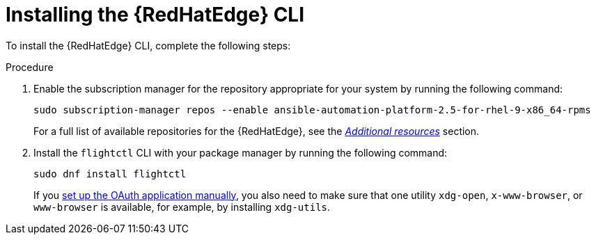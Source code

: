 :_mod-docs-content-type: PROCEDURE

[id="edge-manager-install-CLI"]

= Installing the {RedHatEdge} CLI

[role="_abstract"]

To install the {RedHatEdge} CLI, complete the following steps:

.Procedure 

. Enable the subscription manager for the repository appropriate for your system by running the following command:
+
[source,bash]
----
sudo subscription-manager repos --enable ansible-automation-platform-2.5-for-rhel-9-x86_64-rpms
----
+
For a full list of available repositories for the {RedHatEdge}, see the link:{URLEdgeManager}/assembly-edge-manager-images#edge-manager-additional-resources-images[_Additional resources_] section.

. Install the `flightctl` CLI with your package manager by running the following command:

+
[source,bash]
----
sudo dnf install flightctl
----
+
If you link:{URLEdgeManager}/assembly-edge-manager-install#edge-manager-oauth-manually[set up the OAuth application manually], you also need to make sure that one utility `xdg-open`, `x-www-browser`, or `www-browser` is available, for example, by installing `xdg-utils`.

